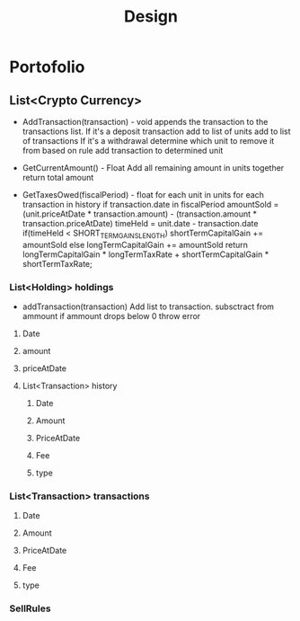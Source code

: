 #+TITLE: Design
#+DESCRIPTION: Design document for the crypto-portfolio application

* Portofolio
** List<Crypto Currency>
- AddTransaction(transaction) - void
    appends the transaction to the transactions list.
    If it's a deposit transaction
        add to list of units
        add to list of transactions
    If it's a withdrawal
        determine which unit to remove it from based on rule
        add transaction to determined unit

- GetCurrentAmount() - Float
    Add all remaining amount in units together
    return total amount

- GetTaxesOwed(fiscalPeriod) - float
    for each unit in units
        for each transaction in history
            if transaction.date in fiscalPeriod
                amountSold = (unit.priceAtDate * transaction.amount) - (transaction.amount * transaction.priceAtDate)
                timeHeld = unit.date - transaction.date
                if(timeHeld < SHORT_TERM_GAINS_LENGTH)
                    shortTermCapitalGain += amountSold
                else
                    longTermCapitalGain += amountSold
    return longTermCapitalGain * longTermTaxRate + shortTermCapitalGain * shortTermTaxRate;

*** List<Holding> holdings
- addTransaction(transaction)
    Add list to transaction.
    subsctract from ammount
    if ammount drops below 0 throw error
**** Date
**** amount
**** priceAtDate
**** List<Transaction> history
***** Date
***** Amount
***** PriceAtDate
***** Fee
***** type
*** List<Transaction> transactions
**** Date
**** Amount
**** PriceAtDate
**** Fee
**** type
*** SellRules
